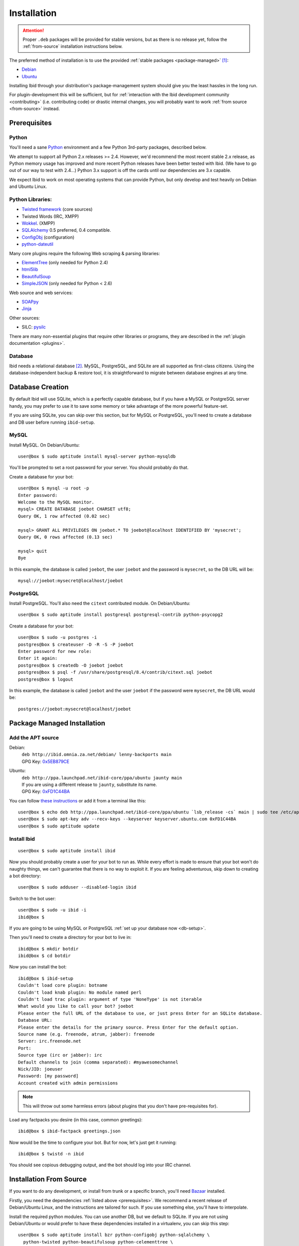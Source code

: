 .. _installation:

Installation
============

.. attention::
   Proper ``.deb`` packages will be provided for stable versions, but as there is
   no release yet, follow the :ref:`from-source` installation instructions below.

The preferred method of installation is to use the provided :ref:`stable
packages <package-managed>` [#yourdistro]_:

*  `Debian <http://ibid.omnia.za.net/debian/>`_
*  `Ubuntu <https://launchpad.net/~ibid-core/+archive/ppa>`_

Installing Ibid through your distribution's package-management system should
give you the least hassles in the long run.

For plugin-development this will be sufficient, but for :ref:`interaction with the
Ibid development community <contributing>` (i.e. contributing code) or
drastic internal changes, you will probably want to work :ref:`from source
<from-source>` instead.

.. _prerequisites:

Prerequisites
-------------

Python
^^^^^^

You'll need a sane `Python <http://python.org>`_ environment and a few Python
3rd-party packages, described below.

We attempt to support all Python 2.x releases >= 2.4.
However, we'd recommend the most recent stable 2.x release, as Python memory
usage has improved and more recent Python releases have been better tested with
Ibid.
(We have to go out of our way to test with 2.4...)
Python 3.x support is off the cards until our dependencies are 3.x capable.

We expect Ibid to work on most operating systems that can provide Python, but
only develop and test heavily on Debian and Ubuntu Linux.

Python Libraries:
^^^^^^^^^^^^^^^^^

* `Twisted framework <http://twistedmatrix.com/>`_ (core sources)
* Twisted Words (IRC, XMPP)
* `Wokkel <http://wokkel.ik.nu/>`_. (XMPP)
* `SQLAlchemy <http://www.sqlalchemy.org/>`_ 0.5 preferred, 0.4 compatible.
* `ConfigObj <http://www.voidspace.org.uk/python/configobj.html>`_ (configuration)
* `python-dateutil <http://labix.org/python-dateutil>`_

Many core plugins require the following Web scraping & parsing libraries:

* `ElementTree <http://effbot.org/zone/element-index.htm>`_ (only needed for Python 2.4)
* `html5lib <http://code.google.com/p/html5lib/>`_
* `BeautifulSoup <http://www.crummy.com/software/BeautifulSoup/>`_
* `SimpleJSON <http://code.google.com/p/simplejson/>`_ (only needed for Python < 2.6)

Web source and web services:

* `SOAPpy <http://pywebsvcs.sourceforge.net/>`_
* `Jinja <http://jinja.pocoo.org/>`_

Other sources:

* SILC: `pysilc <http://www.liquidx.net/pysilc/>`_

There are many non-essential plugins that require other libraries or programs,
they are described in the :ref:`plugin documentation <plugins>`.

Database
^^^^^^^^

Ibid needs a relational database [#db-required]_.
MySQL, PostgreSQL, and SQLite are all supported as first-class citizens.
Using the database-independent backup & restore tool, it is straightforward to
migrate between database engines at any time.

.. _db-setup:

Database Creation
-----------------

By default Ibid will use SQLite, which is a perfectly capable database,
but if you have a MySQL or PostgreSQL server handy, you may prefer to
use it to save some memory or take advantage of the more powerful
feature-set.

If you are using SQLite, you can skip over this section, but for MySQL
or PostgreSQL, you'll need to create a database and DB user before
running ``ibid-setup``.

MySQL
^^^^^

.. highlight:: console

Install MySQL. On Debian/Ubuntu::

   user@box $ sudo aptitude install mysql-server python-mysqldb

You'll be prompted to set a root password for your server. You should
probably do that.

Create a database for your bot::

   user@box $ mysql -u root -p
   Enter password:
   Welcome to the MySQL monitor.
   mysql> CREATE DATABASE joebot CHARSET utf8;
   Query OK, 1 row affected (0.02 sec)
   
   mysql> GRANT ALL PRIVILEGES ON joebot.* TO joebot@localhost IDENTIFIED BY 'mysecret';
   Query OK, 0 rows affected (0.13 sec)
   
   mysql> quit
   Bye

In this example, the database is called ``joebot``, the user ``joebot``
and the password is ``mysecret``, so the DB URL will be::

   mysql://joebot:mysecret@localhost/joebot

PostgreSQL
^^^^^^^^^^

Install PostgreSQL.
You'll also need the ``citext`` contributed module.
On Debian/Ubuntu::

   user@box $ sudo aptitude install postgresql postgresql-contrib python-psycopg2

Create a database for your bot::

   user@box $ sudo -u postgres -i
   postgres@box $ createuser -D -R -S -P joebot
   Enter password for new role:
   Enter it again:
   postgres@box $ createdb -O joebot joebot
   postgres@box $ psql -f /usr/share/postgresql/8.4/contrib/citext.sql joebot
   postgres@box $ logout

In this example, the database is called ``joebot`` and the user
``joebot`` if the password were ``mysecret``, the DB URL would be::

   postgres://joebot:mysecret@localhost/joebot

.. _package-managed:

Package Managed Installation
----------------------------

Add the APT source
^^^^^^^^^^^^^^^^^^

Debian:
   | ``deb http://ibid.omnia.za.net/debian/ lenny-backports main``
   | GPG Key: `0x5EB879CE
     <http://pgp.surfnet.nl:11371/pks/lookup?search=0x6EC0C1E39DEDE92FC8910161450ED9D55EB879CE&op=index>`_

Ubuntu:
   | ``deb http://ppa.launchpad.net/ibid-core/ppa/ubuntu jaunty main``  
   | If you are using a different release to ``jaunty``, substitute its name.
   | GPG Key: `0xFD1C44BA
     <http://keyserver.ubuntu.com:11371/pks/lookup?search=0xC2D0F8531BBA37930C0D85E3D59F9E8DFD1C44BA&op=index>`_

You can follow `these instructions
<https://launchpad.net/+help/soyuz/ppa-sources-list.html>`_ or add it from a
terminal like this::

   user@box $ echo deb http://ppa.launchpad.net/ibid-core/ppa/ubuntu `lsb_release -cs` main | sudo tee /etc/apt/sources.list.d/ibid.list
   user@box $ sudo apt-key adv --recv-keys --keyserver keyserver.ubuntu.com 0xFD1C44BA
   user@box $ sudo aptitude update

Install Ibid
^^^^^^^^^^^^

::

   user@box $ sudo aptitude install ibid

Now you should probably create a user for your bot to run as.
While every effort is made to ensure that your bot won't do naughty things, we
can't guarantee that there is no way to exploit it.
If you are feeling adventurous, skip down to creating a bot directory::

   user@box $ sudo adduser --disabled-login ibid

Switch to the bot user::

   user@box $ sudo -u ibid -i
   ibid@box $

If you are going to be using MySQL or PostgreSQL :ref:`set up your
database now <db-setup>`.

Then you'll need to create a directory for your bot to live in::

   ibid@box $ mkdir botdir
   ibid@box $ cd botdir

Now you can install the bot::

   ibid@box $ ibid-setup
   Couldn't load core plugin: botname
   Couldn't load knab plugin: No module named perl
   Couldn't load trac plugin: argument of type 'NoneType' is not iterable
   What would you like to call your bot? joebot
   Please enter the full URL of the database to use, or just press Enter for an SQLite database.
   Database URL: 
   Please enter the details for the primary source. Press Enter for the default option.
   Source name (e.g. freenode, atrum, jabber): freenode
   Server: irc.freenode.net
   Port: 
   Source type (irc or jabber): irc
   Default channels to join (comma separated): #myawesomechannel
   Nick/JID: joeuser
   Password: [my password]
   Account created with admin permissions

.. note::
   This will throw out some harmless errors (about plugins that you don't have
   pre-requisites for).

Load any factpacks you desire (in this case, common greetings)::

   ibid@box $ ibid-factpack greetings.json

Now would be the time to configure your bot.
But for now, let's just get it running::

   ibid@box $ twistd -n ibid

You should see copious debugging output, and the bot should log into your IRC
channel.

.. _from-source:

Installation From Source
------------------------

If you want to do any development, or install from trunk or a specific branch,
you'll need `Bazaar <http://bazaar-vcs.org/>`_ installed.

Firstly, you need the dependencies :ref:`listed above <prerequisites>`.
We recommend a recent release of Debian/Ubuntu Linux, and the instructions are
tailored for such.
If you use something else, you'll have to interpolate.

Install the required python modules.
You can use another DB, but we default to SQLite.
If you are not using Debian/Ubuntu or would prefer to have these
dependencies installed in a virtualenv, you can skip this step::

   user@box $ sudo aptitude install bzr python-configobj python-sqlalchemy \
     python-twisted python-beautifulsoup python-celementtree \
     python-html5lib python-pysqlite2 python-simplejson \
     python-soappy python-jinja python-dateutil \
     python-virtualenv

Create a user to run your bot as::

   user@box $ sudo adduser --disabled-login ibid

Create a virtualenv to install Ibid to::

   user@box $ virtualenv ve

.. note::

   This isn't strictly necessary as Ibid can run out of a source
   checkout for development.
   But for long-term deployments it is sensible to separate the source
   from the botdir.

Checkout the latest version of Ibid (instead of this, you could extract a
source tarball)::

   user@box $ sudo -u ibid -i
   ibid@box $ bzr branch lp:ibid
   ibid@box $ cd ibid

Install Ibid::

   user@box $ . ~/ve/bin/activate
   user@box $ ./setup.py install --no-dependencies

.. note::

   If you didn't install the packages listed in the first step, you'll
   have to remove ``--no-dependencies`` so setuptools can do its magic.

If you are going to be using MySQL or PostgreSQL :ref:`set up your
database now <db-setup>`.

Then you'll need to create a directory for your bot to live in::

   ibid@box $ mkdir ~/botdir
   ibid@box $ cd ~/botdir

Set up your bot::

   ibid@box $ ibid-setup

.. note::
   This will throw out some harmless errors (about plugins that you don't have
   pre-requisites for).

If you haven't created a configuration file, it will ask you to give the bot a
name, and describe the first source.
A source is an IRC network, jabber, or SILC network.

It'll ask you to enter the details of the first administrative account.
Assuming you will be connecting the bot to an IRC server, enter your nick, the
network's name, and a password (e.g. "joebloggs", "freenode", "s3cr3tpass").

Load any factpacks you desire (in this case, common greetings)::

   ibid@box $ ibid-factpack ~/ibid/factpack/greetings.json

Runi your bot::

   ibid@box $ twistd -n ibid

.. rubric :: Footnotes

.. [#yourdistro] Your distribution of choice not listed here?
   That's probably because none of the current Ibid developers use it.
   Why not :ref:`chip in <contributing>` and help us package Ibid for you.

.. [#db-required] If you don't need user-accounts (and many other features),
   the database code could be removed.
   It'd probably be quite a bit of work, though.

.. vi: set et sta sw=3 ts=3:
